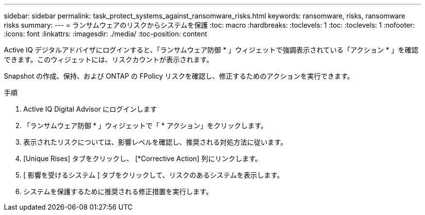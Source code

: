 ---
sidebar: sidebar 
permalink: task_protect_systems_against_ransomware_risks.html 
keywords: ransomware, risks, ransomware risks 
summary:  
---
= ランサムウェアのリスクからシステムを保護
:toc: macro
:hardbreaks:
:toclevels: 1
:toc: 
:toclevels: 1
:nofooter: 
:icons: font
:linkattrs: 
:imagesdir: ./media/
:toc-position: content


[role="lead"]
Active IQ デジタルアドバイザにログインすると、「ランサムウェア防御 * 」ウィジェットで強調表示されている「アクション * 」を確認できます。このウィジェットには、リスクカウントが表示されます。

Snapshot の作成、保持、および ONTAP の FPolicy リスクを確認し、修正するためのアクションを実行できます。

.手順
. Active IQ Digital Advisor にログインします
. 「ランサムウェア防御 * 」ウィジェットで「 * アクション」をクリックします。
. 表示されたリスクについては、影響レベルを確認し、推奨される対処方法に従います。
. [Unique Rises] タブをクリックし、 [*Corrective Action] 列にリンクします。
. [ 影響を受けるシステム ] タブをクリックして、リスクのあるシステムを表示します。
. システムを保護するために推奨される修正措置を実行します。

